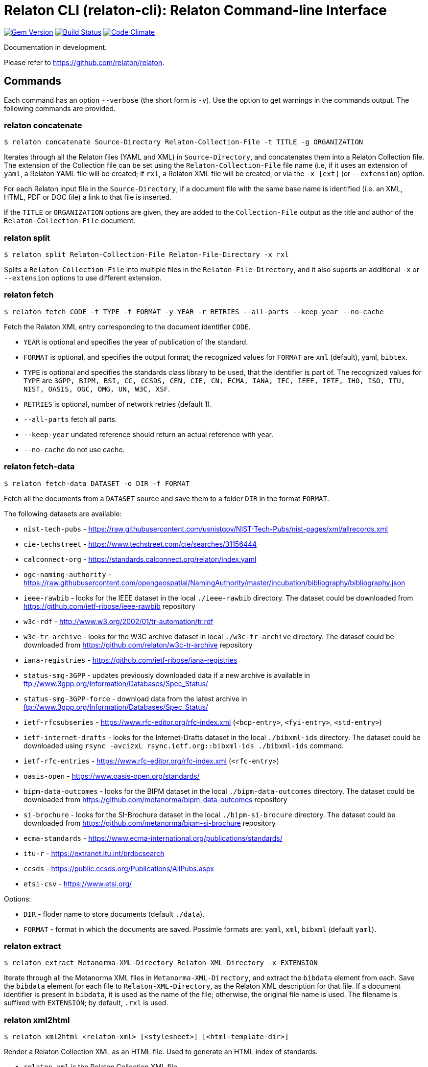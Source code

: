 = Relaton CLI (relaton-cli): Relaton Command-line Interface

image:https://img.shields.io/gem/v/relaton-cli.svg["Gem Version", link="https://rubygems.org/gems/relaton-cli"]
image:https://github.com/relaton/relaton-cli/workflows/rake/badge.svg["Build Status", link="https://github.com/relaton/relaton-cli/actions?workflow=rake"]
image:https://codeclimate.com/github/metanorma/relaton-cli/badges/gpa.svg["Code Climate", link="https://codeclimate.com/github/metanorma/relaton-cli"]

Documentation in development.

Please refer to https://github.com/relaton/relaton.

== Commands

Each command has an option `--verbose` (the short form is `-v`). Use the option to get warnings in the commands output.
The following commands are provided.

=== relaton concatenate

[source,console]
----
$ relaton concatenate Source-Directory Relaton-Collection-File -t TITLE -g ORGANIZATION
----

Iterates through all the Relaton files (YAML and XML) in `Source-Directory`, and concatenates them into a Relaton Collection file. The extension of the Collection file can be set using the `Relaton-Collection-File` file name (i.e, if it uses an extension of `yaml`, a Relaton YAML file will be created; if `rxl`, a Relaton XML file will be created, or via the `-x [ext]` (or `--extension`) option.

For each Relaton input file in the `Source-Directory`, if a document file with the same base name is identified (i.e. an XML, HTML, PDF or DOC
file) a link to that file is inserted.

If the `TITLE` or `ORGANIZATION` options are given, they are added to the `Collection-File` output as the
title and author of the `Relaton-Collection-File` document.

=== relaton split

[source,console]
----
$ relaton split Relaton-Collection-File Relaton-File-Directory -x rxl
----

Splits a `Relaton-Collection-File` into multiple files in the `Relaton-File-Directory`, and it also
suports an additional `-x` or `--extension` options to use different extension.

=== relaton fetch

[source,console]
----
$ relaton fetch CODE -t TYPE -f FORMAT -y YEAR -r RETRIES --all-parts --keep-year --no-cache
----

Fetch the Relaton XML entry corresponding to the document identifier `CODE`.

* `YEAR` is optional and specifies the year of publication of the standard.
* `FORMAT` is optional, and specifies the output format; the recognized values for `FORMAT` are `xml` (default), yaml, `bibtex`.
* `TYPE` is optional and specifies the standards class library to be used, that the identifier is part of. The recognized values for `TYPE` are `3GPP, BIPM, BSI, CC, CCSDS, CEN, CIE, CN, ECMA, IANA, IEC, IEEE, IETF, IHO, ISO, ITU, NIST, OASIS, OGC, OMG, UN, W3C, XSF`.
* `RETRIES` is optional, number of network retries (default 1).
* `--all-parts` fetch all parts.
* `--keep-year` undated reference should return an actual reference with year.
* `--no-cache` do not use cache.

=== relaton fetch-data

[source,console]
----
$ relaton fetch-data DATASET -o DIR -f FORMAT
----

Fetch all the documents from a `DATASET` source and save them to a folder `DIR` in the format `FORMAT`.

The following datasets are available:

* `nist-tech-pubs` - https://raw.githubusercontent.com/usnistgov/NIST-Tech-Pubs/nist-pages/xml/allrecords.xml
* `cie-techstreet` - https://www.techstreet.com/cie/searches/31156444
* `calconnect-org` - https://standards.calconnect.org/relaton/index.yaml
* `ogc-naming-authority` - https://raw.githubusercontent.com/opengeospatial/NamingAuthority/master/incubation/bibliography/bibliography.json
* `ieee-rawbib` - looks for the IEEE dataset in the local `./ieee-rawbib` directory. The dataset could be downloaded from https://github.com/ietf-ribose/ieee-rawbib repository
* `w3c-rdf` - http://www.w3.org/2002/01/tr-automation/tr.rdf
* `w3c-tr-archive` - looks for the W3C archive dataset in local `./w3c-tr-archive` directory. The dataset could be downloaded from https://github.com/relaton/w3c-tr-archive repository
* `iana-registries` - https://github.com/ietf-ribose/iana-registries
* `status-smg-3GPP` - updates previously downloaded data if a new archive is available in ftp://www.3gpp.org/Information/Databases/Spec_Status/
* `status-smg-3GPP-force` - download data from the latest archive in ftp://www.3gpp.org/Information/Databases/Spec_Status/
* `ietf-rfcsubseries` - https://www.rfc-editor.org/rfc-index.xml (`<bcp-entry>`, `<fyi-entry>`, `<std-entry>`)
* `ietf-internet-drafts` - looks for the Internet-Drafts dataset in the local `./bibxml-ids` directory. The dataset could be downloaded using `rsync -avcizxL rsync.ietf.org::bibxml-ids ./bibxml-ids` command.
* `ietf-rfc-entries` - https://www.rfc-editor.org/rfc-index.xml (`<rfc-entry>`)
* `oasis-open` - https://www.oasis-open.org/standards/
* `bipm-data-outcomes` - looks for the BIPM dataset in the local `./bipm-data-outcomes` directory. The dataset could be downloaded from https://github.com/metanorma/bipm-data-outcomes repository
* `si-brochure` - looks for the SI-Brochure dataset in the local `./bipm-si-brocure` directory. The dataset could be downloaded from https://github.com/metanorma/bipm-si-brochure repository
* `ecma-standards` - https://www.ecma-international.org/publications/standards/
* `itu-r` - https://extranet.itu.int/brdocsearch
* `ccsds` - https://public.ccsds.org/Publications/AllPubs.aspx
* `etsi-csv` - https://www.etsi.org/

Options:

* `DIR` - floder name to store documents (default `./data`).
* `FORMAT` - format in which the documents are saved. Possimle formats are: `yaml`, `xml`, `bibxml` (default `yaml`).

=== relaton extract

[source,console]
----
$ relaton extract Metanorma-XML-Directory Relaton-XML-Directory -x EXTENSION
----

Iterate through all the Metanorma XML files in `Metanorma-XML-Directory`, and extract the `bibdata`
element from each. Save the `bibdata` element for each file to `Relaton-XML-Directory`, as the Relaton XML
description for that file. If a document identifier is present in `bibdata`, it is used as the name of the
file; otherwise, the original file name is used. The filename is suffixed with `EXTENSION`; by default,
`.rxl` is used.

[[relaton-xml2html]]
=== relaton xml2html

[source,console]
----
$ relaton xml2html <relaton-xml> [<stylesheet>] [<html-template-dir>]
----

Render a Relaton Collection XML as an HTML file. Used to generate an HTML index of standards.

* `relaton-xml` is the Relaton Collection XML file.
* `stylesheet` is the CSS stylesheet to be used to style the output. For the CSS styling of each bibliographic element, see below.
* `html-template-dir` is a directory containing HTML Liquid Template files into which the bibliographic entries are to be inserted.
There are two templates necessary:

** Index template (`_index.liquid_`)

*** The HTML Template file `_index.liquid` recognizes the following parameters:
*** `css`: where the CSS stylesheet `stylesheet` is injected
*** `title`: the Title of the collection, `./relaton-collection/title` in `relaton-xml`
*** `author`: the Author of the collection, `./relaton-collection/contributor[role/@type = 'author']/organization/name` in `relaton-xml`
*** `content`: the list of resources generated by the script

** Individual bibliographic entries template (`_document.liquid`)

*** This template recognizes attributes of a bibliographic entry (`document`) that follow the naming convention of <<relaton-yaml,Relaton YAML>>; e.g. `document.html` is the HTML URI for the document.

The default stylesheet and templates are given (which also demonstrates the structure) in the `templates` directory.

Sample HTML output for a bibliographic entry:

[source,html]
----
<div class="document">
  <div class="doc-line">
    <div class="doc-identifier">
      <h2>
        <a href="http://calconnect.org/pubdocs/CD0507%20CalDAV%20Use%20Cases%20V1.0.html">CC/R 3101</a>
      </h2>
    </div>
    <div class="doc-type-wrap">
      <div class="doc-type report">report</div>
    </div>
  </div>
  <div class="doc-title">
    <h3>
      <a href="http://calconnect.org/pubdocs/CD0507%20CalDAV%20Use%20Cases%20V1.0.html">CalConnect XLIII -- Position on the European Union daylight-savings timezone change</a>
    </h3>
  </div>
  <div class="doc-info cancelled">
    <div class="doc-stage cancelled">cancelled</div>
    <div class="doc-dates">
      <div class="doc-updated">2019-10-17</div>
    </div>
  </div>
  <div class="doc-bib">
    <div class="doc-bib-relaton">
      <a href="csd/cc-r-3101.xml">Relaton XML</a>
    </div>
  </div>
  <div class="doc-access">
    <div class="doc-access-button-html">
      <a href="http://calconnect.org/pubdocs/CD0507%20CalDAV%20Use%20Cases%20V1.0.html">HTML</a>
    </div>
    <div class="doc-access-button-pdf">
      <a href="http://calconnect.org/pubdocs/CD0507%20CalDAV%20Use%20Cases%20V1.0.pdf">PDF</a>
    </div>
    <div class="doc-access-button-doc">
      <a href="http://calconnect.org/pubdocs/CD0507%20CalDAV%20Use%20Cases%20V1.0.doc">Word</a>
    </div>
    <div class="doc-access-button-xml">
      <a href="http://calconnect.org/pubdocs/CD0507%20CalDAV%20Use%20Cases%20V1.0.xml">XML</a>
    </div>
  </div>
</div>
----

=== relaton yaml2xml

[source,console]
----
$ relaton yaml2xml YAML -o OUTPUT-DIRECTORY -x RELATON_EXTENSION -p PREFIX -r LIBRARY
----

Convert a Relaton YAML file (`filename.yaml`) into a Relaton XML file (`filename.xml`). If the Relaton YAML file specifies multiple bibliograph items, and `OUTPUT-DIRECTORY` is nominated, also convert the file into a list of Relaton XML files for each entry, stored in that directory. The document identifier is used as the name of each Relaton XML file; the Relaton XML filename is suffixed with `RELATON_EXTENSION` (default `.rxl`) and prefixed with `PREFIX` (default empty). Any libraries that need to be required for the conversion are specified in `LIBRARY` as a space-delimited list.

[[relaton-yaml]]
A Relaton Collection YAML file contains some initial metadata and a list of metadata about each bibliographic entry:

[source,yaml]
----
root:
  author: The Calendaring and Scheduling Consortium
  title: CalConnect Standards Registry
  items:
    - technical_committee: PUBLISH
      docid:
        type: CC
        id: CC 36000
        primary: true
      type: standard
      title:
        type: main
        content: Standardization documents -- Vocabulary
      docstatus:
        stage: proposal
      date:
        type: issued
        value:  2018-10-25
    - technical_committee: DATETIME
      docid:
        type: CC
        id: CC 34000
        primary: true
      type: standard
      title:
        type: main
        content: Date and time -- Concepts and vocabulary
      docstatus:
        stage: proposal
      date:
        type: issued
        value: 2018-10-25
----

A Relaton YAML file describing an individual bibliographic entry is limited to metadata specific to that entry. Flavor gems have additional fields. The link:https://github.com/relaton/relaton-bib/blob/master/docs/hash.adoc#yaml[Relaton YAML] illustrates the common fields supported by all flavor gems.

=== relaton xml2yaml

[source,console]
----
$ relaton xml2yaml XML -o OUTPUT-DIRECTORY -x RELATON_EXTENSION -p PREFIX -r LIBRARY
----

Convert a Relaton XML file (`filename.xml` or `filename.rxl`) into a Relaton YAML file (`filename.yaml`). If the Relaton XML file is a collection, and `OUTPUT-DIRECTORY` is nominated, also convert the file into a list of Relaton YAML files for each entry, stored in that directory. The document identifier is used as the name of each Relaton XML file; the Relaton XML filename is suffixed with `RELATON_EXTENSION` (default `.yaml`) and prefixed with `PREFIX` (default empty). Any libraries that need to be required for the conversion are specified in `LIBRARY` as a space-delimited list.

=== relaton yaml2html

[source,console]
----
$ relaton yaml2html YAML [<stylesheet>] [<liquid-template-dir>]
----

Render a Relaton YAML file (`filename.yaml`) as an HTML file. The `stylesheet` and `liquid-template-dir` directories are as for <<relaton-xml2html,relaton xml2html>>.

=== relaton convert

[source,conxole]
----
$ relaton convert XML -f FORMAT -o OUTPUT-FILE
----

Convert a Relaton XML document into YAML, AsciiBib, or BibTex format. Allowed -f or --format options are yaml, asciibib, bibtex. If the option -o or --output is omitted then a new file will be created in the folder where the original file is, with the same name but another appropriated extension.

=== relaton version
----
$ relaton version
CLI => 1.15.3
relaton => 1.15.1
relaton-bib => 1.14.11
relaton-iso-bib => 1.14.0
relaton-gb => 1.14.0
relaton-iec => 1.14.3
relaton-ietf => 1.14.3
relaton-iso => 1.15.1
relaton-itu => 1.14.1
relaton-nist => 1.14.3
relaton-ogc => 1.14.1
relaton-calconnect => 1.14.0
relaton-omg => 1.14.0
relaton-un => 1.14.1
relaton-w3c => 1.14.1
relaton-ieee => 1.14.6
relaton-iho => 1.14.2
relaton-bipm => 1.14.6
relaton-ecma => 1.14.1
relaton-cie => 1.14.0
relaton-bsi => 1.14.5
relaton-cen => 1.14.0
relaton-iana => 1.14.1
relaton-3gpp => 1.14.3
relaton-oasis => 1.14.2
relaton-doi => 1.14.3
relaton-jis => 1.14.1
----

=== relaton collection

The `relaton collection` is a set of subcommands for collections manipulations.

==== relaton collection create

----
$ relaton collection create COLLECTION -d DIRECTORY --author AUTHOR --title TITLE --doctype DOCTYPE
----

Create new empty collection with name `COLLECTION`.
* `DIRECTORY` is optional, and specifies path to a directory with collections. Default is `$HOME/.relaton/collections`.
* `AUTHOR`, `TITLE`, and `DOCTYPE` are optional.

==== relaton collection info

----
$ relaton collection info COLLECTION -d DIRECTORY
----

Show information about `COLLECTION` (number of items, file size of collection, last updated, name, metadata).
* `DIRECTORY` is optional, and specifies path to a directory with collections. Default is `$HOME/.relaton/collections`.

==== relaton collection list

----
$ relaton collection list -d DIRECTORY -e
----

List all collections.
* `DIRECTORY` is optional, and specifies path to a directory with collections. Default is `$HOME/.relaton/collections`.
* When parametr `-e` is defined the id of each entry id will be listed.

==== relaton collection get

----
$ relaton collection get CODE -c COLLECTION -d DIRECTORY -f FORMAT -o FILE
----

Get a document matched to `CODE` from `COLLECTION`.

* `COLLECTION` is optional name of collection. If undefined then fetch the first match across all collections in `DIRECTORY`.
* `DIRECTORY` is optional, and specifies path to a directory with collections. Default is `$HOME/.relaton/collections`.
* `FORMAT` is optional. If udefined then print documern in a human-readable form. Allowed values are `abb` (AsciiBib) or `xml` (XML).
* `FILE` is optional. When it's defined then save document with given file name. File's extension defines format of the file. Possible extensions are `abb` (AsciiBib) or `xml` (XML).

==== relaton collection find

----
$ relaton collection find TEXT -c COLLECTION -d DIRECTORY
----

Full-text search through a collection or all collections.

* `COLLECTION` is optional name of collection. If udefined then search across all collections.
* `DIRECTORY` is optional, and specifies path to a directory with collections. Default is `$HOME/.relaton/collections`.

==== relaton collection fetch

----
$ relaton collection fetch CODE -t TYPE -y YEAR -c COLLECTION -d DIRECTORY
----

Fetch the Relaton XML entry corresponding to the document identifier `CODE` and save it into `COLLECTION`.

* `TYPE` specifies the standards class library to be used, that the identifier is part of. The recognised values for `TYPE` are `BIPM`, `CC`, `CN`, `IEC`, `IEEE`, `IETF`, `IHO`, `ISO`, `ITU`, `NIST`, `OGC`, `OMG`, `UN`, `W3C`.
* `YEAR` is optional, and specifies the year of publication of the standard.
* `COLLECTION` is a name of collection.
* `DIRECTORY` is optional, and specifies path to a directory with collections. Default is `$HOME/.relaton/collections`.

==== relaton collection export

----
$ relaton collection export COLLECTION -d DIRECTORY
----

Export `COLLECTION` into XML file.

* `DIRECTORY` is optional, and specifies path to a directory with collections. Default is `$HOME/.relaton/collections`.

==== relaton collection import

----
$ relaton collection import FILE -c COLLECTION -d DIRECTORY
----

Import document or collection from XML `FILE` into `COLLECTION`.

* `COLLECTION` is optional. If collection doesn't exist then it will be created.
* `DIRECTORY` is optional, and specifies path to a directory with collections. Default is `$HOME/.relaton/collections`.

=== Dadabase manipulation

==== Create database

----
$ relaton db create DIR
----

Creates a new database in a directory `DIR` (optional, deafult is `/home/USER/.relaton/dbpath`). In case the target directory exists it will be used as a database.

----
$ relaton db create
[relaton-cli] Database is in `/Users/user/.relaton/cache`

$ relaton db create cachedb
[relaton-cli] Database is in `/Users/user/RubyProjects/relaton-cli/cachedb`
----

==== Move database

----
$ relaton db mv DIR
----

Move database to another place `DIR`.

----
$ relaton db mv cache_dir
[relaton-cli] Database is moved to `/Users/user/RubyProjects/relaton-cli/cache_dir`
----

==== Clear database

Delete all entries from a chache DB.

----
$ relaton db clear
----

==== Fetch from database

----
$ relaton db fetch -t TYPE -f FORMAT -y YEAR
----

Fetch an entry from a database. See [relaton fetch](#relaton-fetch) for the arguments explanation.

==== Fetch all

Fetch all entries from a chache DB.

----
$ relaton db fetch_all TEXT -e EDITION -y YEAR -f FORMAT
----

* `TEXT` (optional) search for a certan string
* `EDITION` (optional) filter documets with a certain edition
* `YEAR` (optional) filter documents by a year
* `FORMAT` (optional) specify the output format. Recognised values are `xml` (default), yaml, `bibtex`.

----
$ relaton db fetch_all
<bibitem id="ISO/IECDIR1" type="international-standard">
...

$ relaton db fetch_all 'Procedures for the technical work'
<bibitem id="ISO/IECDIR1" type="international-standard">
  <fetched>2021-04-01</fetched>
  <title type="title-main" format="text/plain" language="en" script="Latn">Procedures for the technical work</title>
...

$ relaton db fetch_all -e 3
<bibitem id="ISO2146-2010" type="standard">
...
<edition>3</edition>
...

$ relaton db fetch_all -e 8 -y 2018
<bibitem id="ISO/IECDIR2IEC" type="international-standard">
  <fetched>2021-04-01</fetched>
  <title type="title-main" format="text/plain" language="en" script="Latn">Principles and rules for the structure and drafting of ISO and IEC documents</title>
  <uri type="obp">https://www.iec.ch/members_experts/refdocs/iec/isoiecdir2%7Bed8.0.RLV%7Den.pdf</uri>
  <docidentifier type="ISO" primary="true">ISO/IEC DIR 2 IEC</docidentifier>
  <date type="published">
    <on>2018-05-01</on>
  </date>
  <edition>8</edition>
...
----

==== Get document type

----
$ relaton db doctype REF
----

Takes a reference `REF` and retuern a document type.

----
$ relaton db doctype 'CN(GB/T 1.1)'
Chinese Standard
GB/T 1.1
----
